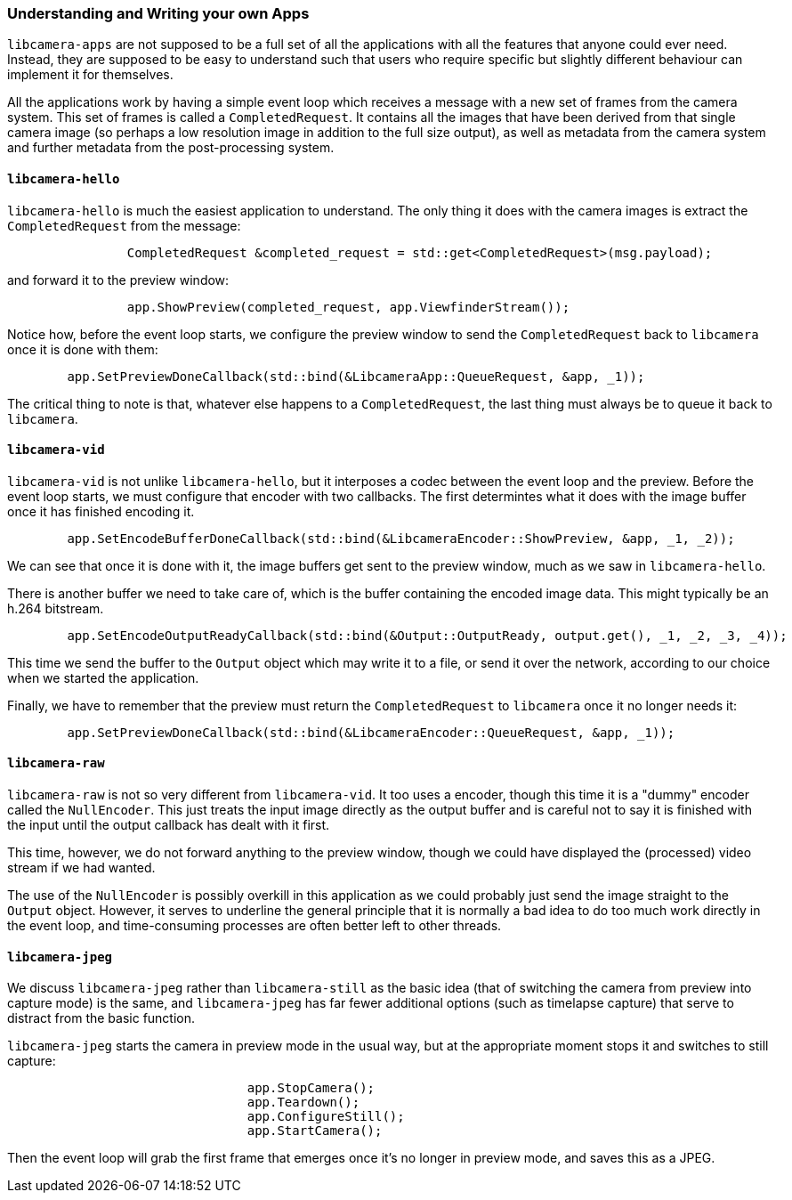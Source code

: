 === Understanding and Writing your own Apps

`libcamera-apps` are not supposed to be a full set of all the applications with all the features that anyone could ever need. Instead, they are supposed to be easy to understand such that users who require specific but slightly different behaviour can implement it for themselves.

All the applications work by having a simple event loop which receives a message with a new set of frames from the camera system. This set of frames is called a `CompletedRequest`. It contains all the images that have been derived from that single camera image (so perhaps a low resolution image in addition to the full size output), as well as metadata from the camera system and further metadata from the post-processing system.

==== `libcamera-hello`

`libcamera-hello` is much the easiest application to understand. The only thing it does with the camera images is extract the `CompletedRequest` from the message:

```
		CompletedRequest &completed_request = std::get<CompletedRequest>(msg.payload);
```

and forward it to the preview window:

```
		app.ShowPreview(completed_request, app.ViewfinderStream());
```

Notice how, before the event loop starts, we configure the preview window to send the `CompletedRequest` back to `libcamera` once it is done with them:

```
	app.SetPreviewDoneCallback(std::bind(&LibcameraApp::QueueRequest, &app, _1));
```

The critical thing to note is that, whatever else happens to a `CompletedRequest`, the last thing must always be to queue it back to `libcamera`.

==== `libcamera-vid`

`libcamera-vid` is not unlike `libcamera-hello`, but it interposes a codec between the event loop and the preview. Before the event loop starts, we must configure that encoder with two callbacks. The first determintes what it does with the image buffer once it has finished encoding it.

```
	app.SetEncodeBufferDoneCallback(std::bind(&LibcameraEncoder::ShowPreview, &app, _1, _2));
```

We can see that once it is done with it, the image buffers get sent to the preview window, much as we saw in `libcamera-hello`.

There is another buffer we need to take care of, which is the buffer containing the encoded image data. This might typically be an h.264 bitstream.

```
	app.SetEncodeOutputReadyCallback(std::bind(&Output::OutputReady, output.get(), _1, _2, _3, _4));
```

This time we send the buffer to the `Output` object which may write it to a file, or send it over the network, according to our choice when we started the application.

Finally, we have to remember that the preview must return the `CompletedRequest` to `libcamera` once it no longer needs it:

```
	app.SetPreviewDoneCallback(std::bind(&LibcameraEncoder::QueueRequest, &app, _1));
```

==== `libcamera-raw`

`libcamera-raw` is not so very different from `libcamera-vid`. It too uses a encoder, though this time it is a "dummy" encoder called the `NullEncoder`. This just treats the input image directly as the output buffer and is careful not to say it is finished with the input until the output callback has dealt with it first.

This time, however, we do not forward anything to the preview window, though we could have displayed the (processed) video stream if we had wanted.

The use of the `NullEncoder` is possibly overkill in this application as we could probably just send the image straight to the `Output` object. However, it serves to underline the general principle that it is normally a bad idea to do too much work directly in the event loop, and time-consuming processes are often better left to other threads.

==== `libcamera-jpeg`

We discuss `libcamera-jpeg` rather than `libcamera-still` as the basic idea (that of switching the camera from preview into capture mode) is the same, and `libcamera-jpeg` has far fewer additional options (such as timelapse capture) that serve to distract from the basic function.

`libcamera-jpeg` starts the camera in preview mode in the usual way, but at the appropriate moment stops it and switches to still capture:

```
				app.StopCamera();
				app.Teardown();
				app.ConfigureStill();
				app.StartCamera();
```

Then the event loop will grab the first frame that emerges once it's no longer in preview mode, and saves this as a JPEG.
